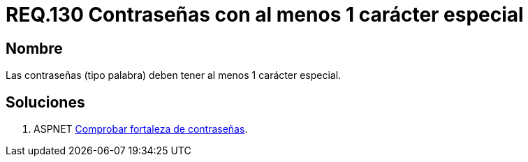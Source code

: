 :slug: rules/130/
:category: rules
:description: En el presente documento se detallan los requerimientos de seguridad relacionados a las credenciales de acceso a información sensible de la organización. En este requerimiento se establece la importancia de definir contraseñas seguras con al menos un carácter especial.
:keywords: Requerimiento, Seguridad, Contraseñas, Caracteres, Especiales, Palabra.
:rules: yes

= REQ.130 Contraseñas con al menos 1 carácter especial

== Nombre

Las contraseñas (tipo palabra) 
deben tener al menos 1 carácter especial.


== Soluciones

. +ASPNET+ link:../../defends/aspnet/fortaleza-contrasenas/[Comprobar fortaleza de contraseñas].